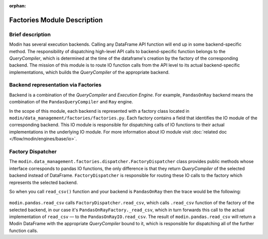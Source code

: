 :orphan:

..
    TODO: add links to documentation for mentioned modules.

Factories Module Description
""""""""""""""""""""""""""""

Brief description
'''''''''''''''''
Modin has several execution backends. Calling any DataFrame API function will end up in
some backend-specific method. The responsibility of dispatching high-level API calls to
backend-specific function belongs to the `QueryCompiler`, which is determined at the time of the dataframe's creation by the factory of
the corresponding backend. The mission of this module is to route IO function calls from
the API level to its actual backend-specific implementations, which builds the
`QueryCompiler` of the appropriate backend.

Backend representation via Factories
''''''''''''''''''''''''''''''''''''
Backend is a combination of the `QueryCompiler` and `Execution Engine`. For example,
``PandasOnRay`` backend means the combination of the ``PandasQueryCompiler`` and ``Ray``
engine. 

In the scope of this module, each backend is represented with a factory class located in
``modin/data_management/factories/factories.py``. Each factory contains a field that identifies the IO module of the corresponding backend. This IO module is
responsible for dispatching calls of IO functions to their actual implementations in the
underlying IO module. For more information about IO module visit :doc:`related doc </flow/modin/engines/base/io>`.

Factory Dispatcher
''''''''''''''''''
The ``modin.data_management.factories.dispatcher.FactoryDispatcher`` class provides public methods whose interface corresponds to
pandas IO functions, the only difference is that they return `QueryCompiler` of the
selected backend instead of DataFrame. ``FactoryDispatcher`` is responsible for routing
these IO calls to the factory which represents the selected backend.

So when you call ``read_csv()`` function and your backend is ``PandasOnRay`` then the
trace would be the following:

.. figure:: /img/factory_dispatching.svg
    :align: center

``modin.pandas.read_csv`` calls ``FactoryDispatcher.read_csv``, which calls ``.read_csv``
function of the factory of the selected backend, in our case it's ``PandasOnRayFactory._read_csv``,
which in turn forwards this call to the actual implementation of ``read_csv`` — to the
``PandasOnRayIO.read_csv``. The result of ``modin.pandas.read_csv`` will return a Modin
DataFrame with the appropriate `QueryCompiler` bound to it, which is responsible for
dispatching all of the further function calls.
